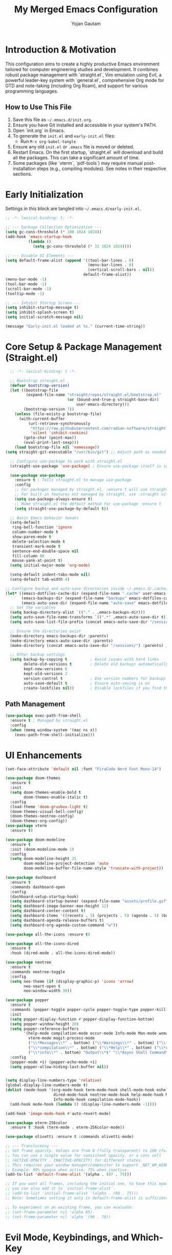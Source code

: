 #+TITLE: My Merged Emacs Configuration
#+AUTHOR: Yojan Gautam
#+EMAIL: gautamyojan0@gmail.com
#+OPTIONS: num:nil toc:nil
#+PROPERTY: header-args:emacs-lisp :tangle init.el

* Introduction & Motivation
This configuration aims to create a highly productive Emacs environment tailored for computer engineering studies and development. It combines robust package management with `straight.el`, Vim emulation using Evil, a powerful leader-key system with `general.el`, comprehensive Org mode for GTD and note-taking (including Org Roam), and support for various programming languages.

** How to Use This File
1. Save this file as =~/.emacs.d/init.org=.
2. Ensure you have Git installed and accessible in your system's PATH.
3. Open `init.org` in Emacs.
4. To generate the =init.el= and =early-init.el= files:
   - Run =M-x org-babel-tangle=
5. Ensure any old =init.el= or =.emacs= file is moved or deleted.
6. Restart Emacs. On the first startup, `straight.el` will download and build all the packages. This can take a significant amount of time.
7. Some packages (like `vterm`, `pdf-tools`) may require manual post-installation steps (e.g., compiling modules). See notes in their respective sections.

* Early Initialization
Settings in this block are tangled into =~/.emacs.d/early-init.el=.
#+begin_src emacs-lisp :tangle early-init.el
  ;; -*- lexical-binding: t; -*-

  ;; --- Garbage Collection Optimization ---
  (setq gc-cons-threshold (* 100 1024 1024))
  (add-hook 'emacs-startup-hook
            (lambda ()
              (setq gc-cons-threshold (* 32 1024 1024))))

  ;; --- Disable UI Elements ---
  (setq default-frame-alist (append '((tool-bar-lines . 0)
                                      (menu-bar-lines . 0)
                                      (vertical-scroll-bars . nil))
                                    default-frame-alist))
  (menu-bar-mode -1)
  (tool-bar-mode -1)
  (scroll-bar-mode -1)
  (tooltip-mode -1)

  ;; --- Inhibit Startup Screen ---
  (setq inhibit-startup-message t)
  (setq inhibit-splash-screen t)
  (setq initial-scratch-message nil)

  (message "Early-init.el loaded at %s." (current-time-string))
#+end_src

* Core Setup & Package Management (Straight.el)
#+begin_src emacs-lisp
  ;; -*- lexical-binding: t -*-

  ;; Bootstrap straight.el
  (defvar bootstrap-version)
  (let ((bootstrap-file
         (expand-file-name "straight/repos/straight.el/bootstrap.el"
                           (or (bound-and-true-p straight-base-dir)
                               user-emacs-directory)))
        (bootstrap-version 7))
    (unless (file-exists-p bootstrap-file)
      (with-current-buffer
          (url-retrieve-synchronously
           "https://raw.githubusercontent.com/radian-software/straight.el/develop/install.el"
           'silent 'inhibit-cookies)
        (goto-char (point-max))
        (eval-print-last-sexp)))
    (load bootstrap-file nil 'nomessage))
(setq straight-git-executable "/usr/bin/git") ;; Adjust path as needed

  ;; Configure use-package to work with straight.el
  (straight-use-package 'use-package) ; Ensure use-package itself is installed via straight

  (use-package use-package
    :ensure t ; Tells straight.el to manage use-package
    :config
    ;; For packages managed by straight.el, :ensure t will use straight.
    ;; For built-in features not managed by straight, use :straight nil.
    (setq use-package-always-ensure t)
    ;; Make straight.el the default method for use-package :ensure t
    (setq straight-use-package-by-default t))

  ;; Basic Emacs behavior tweaks
  (setq-default
   ring-bell-function 'ignore
   column-number-mode t
   show-paren-mode t
   delete-selection-mode t
   transient-mark-mode t
   sentence-end-double-space nil
   fill-column 80
   mouse-yank-at-point t)
  (setq initial-major-mode 'org-mode)

  (setq-default indent-tabs-mode nil)
  (setq-default tab-width 4)

;; Configure backup and auto-save directories inside ~/.emacs.d/.cache/
(let* ((emacs-dotfiles-cache-dir (expand-file-name ".cache" user-emacs-directory))
       (emacs-backups-dir (expand-file-name "backups" emacs-dotfiles-cache-dir))
       (emacs-auto-save-dir (expand-file-name "auto-save" emacs-dotfiles-cache-dir)))
  ;; Set the variables
  (setq backup-directory-alist `(("." . ,emacs-backups-dir)))
  (setq auto-save-file-name-transforms `((".*" ,emacs-auto-save-dir t)))
  (setq auto-save-list-file-prefix (concat emacs-auto-save-dir "/sessions/")) ; For auto-save session data

  ;; Ensure the directories exist
  (make-directory emacs-backups-dir :parents)
  (make-directory emacs-auto-save-dir :parents)
  (make-directory (concat emacs-auto-save-dir "/sessions/") :parents) ; For session files

  ;; Other backup settings
  (setq backup-by-copying t          ; Avoid issues with hard links
        delete-old-versions t        ; Delete old backups automatically
        kept-new-versions 6
        kept-old-versions 2
        version-control t            ; Use version numbers for backups
        auto-save-default t          ; Ensure auto-saving is on
        create-lockfiles nil))       ; Disable lockfiles if you find them annoying (optional)
#+end_src

** Path Management
#+begin_src emacs-lisp
(use-package exec-path-from-shell
  :ensure t ; Managed by straight.el
  :config
  (when (memq window-system '(mac ns x))
    (exec-path-from-shell-initialize)))
#+end_src

* UI Enhancements
#+begin_src emacs-lisp
  (set-face-attribute 'default nil :font "FiraCode Nerd Font Mono-14")

  (use-package doom-themes
    :ensure t
    :init
    (setq doom-themes-enable-bold t
          doom-themes-enable-italic t)
    :config
    (load-theme 'doom-gruvbox-light t)
    (doom-themes-visual-bell-config)
    (doom-themes-neotree-config)
    (doom-themes-org-config))
  (use-package vterm
    :ensure t)

  (use-package doom-modeline
    :ensure t
    :init (doom-modeline-mode 1)
    :config
    (setq doom-modeline-height 25
          doom-modeline-project-detection 'auto
          doom-modeline-buffer-file-name-style 'truncate-with-project))

  (use-package dashboard
    :ensure t
    :commands dashboard-open
    :config
    (dashboard-setup-startup-hook)
    (setq dashboard-startup-banner (expand-file-name "assets/profile.gif" user-emacs-directory))
    (setq dashboard-image-banner-max-height 12)
    (setq dashboard-center-content t)
    (setq dashboard-items '((recents . 5) (projects . 5) (agenda . 5) (bookmarks . 3)))
    (setq dashboard-agenda-release-buffers t)
    (setq dashboard-org-agenda-custom-command "w"))

  (use-package all-the-icons :ensure t)

  (use-package all-the-icons-dired
    :ensure t
    :hook (dired-mode . all-the-icons-dired-mode))

  (use-package neotree
    :ensure t
    :commands neotree-toggle
    :config
    (setq neo-theme (if (display-graphic-p) 'icons 'arrow)
          neo-smart-open t
          neo-window-width 30))

  (use-package popper
    :ensure t
    :commands (popper-toggle popper-cycle popper-toggle-type popper-kill-latest-popup popper-toggle-type-this)
    :init
    (setq popper-display-function #'popper-display-function-bottom)
    (setq popper-window-height 20)
    (setq popper-reference-buffers
          '(help-mode compilation-mode occur-mode Info-mode Man-mode woman-mode helpful-mode
            vterm-mode magit-process-mode
            ("\\*Messages\\*" . bottom) ("\\*Warnings\\*" . bottom) ("\\*Compile-Log\\*" . bottom)
            ("\\*compilation\\*" . bottom) ("\\*Help\\*" . bottom) ("\\*Apropos\\*" . bottom)
            ("\\*info\\*" . bottom) "Output\\*$" "\\*Async Shell Command\\*"))
    :config
    (popper-mode +1) (popper-echo-mode +1)
    (setq popper-allow-hiding-last-buffer nil))


  (setq display-line-numbers-type 'relative)
  (global-display-line-numbers-mode t)
  (dolist (mode-hook '(org-mode-hook term-mode-hook shell-mode-hook eshell-mode-hook vterm-mode-hook
                       dired-mode-hook neotree-mode-hook help-mode-hook Man-mode-hook woman-mode-hook
                       Info-mode-hook compilation-mode-hook))
    (add-hook mode-hook (lambda () (display-line-numbers-mode -1))))

  (add-hook 'image-mode-hook #'auto-revert-mode)

  (use-package eterm-256color
    :ensure t :hook (term-mode . eterm-256color-mode))

  (use-package olivetti :ensure t :commands olivetti-mode)
#+end_src

#+begin_src emacs-lisp
  ;; --- Translucency ---
  ;; Set frame opacity. Values are from 0 (fully transparent) to 100 (fully opaque).
  ;; You can use a single value for consistent opacity, or a cons cell
  ;; (ACTIVE-OPACITY . INACTIVE-OPACITY) for different states.
  ;; This requires your window manager/compositor to support _NET_WM_WINDOW_OPACITY.
  ;; Example: 90% opaque when active, 75% when inactive.
  (add-to-list 'default-frame-alist '(alpha . (97 . 75)))

  ;; If you want all frames, including the initial one, to have this opacity from the very start,
  ;; you can also add it to `initial-frame-alist`.
  ;; (add-to-list 'initial-frame-alist '(alpha . (90 . 75)))
  ;; Note: Sometimes setting it only in default-frame-alist is sufficient for the initial frame too.

  ;; To experiment on an existing frame, you can evaluate:
  ;; (set-frame-parameter nil 'alpha 85)
  ;; (set-frame-parameter nil 'alpha '(90 . 70))

#+end_src

* Evil Mode, Keybindings, and Which-Key
#+begin_src emacs-lisp
  (use-package which-key
    :ensure t
    :init (which-key-mode)
    :config (setq which-key-idle-delay 0.3))

  (use-package evil
    :ensure t
    :init
    (setq evil-want-keybinding nil evil-want-integration t
          evil-undo-system 'undo-tree evil-respect-visual-line-mode t)
    :config (evil-mode 1)
    (define-key evil-normal-state-map (kbd "C-g") 'keyboard-quit)
    (define-key evil-visual-state-map (kbd "C-g") 'keyboard-quit)
    (define-key evil-motion-state-map (kbd "C-g") 'keyboard-quit)
    (define-key evil-insert-state-map (kbd "C-g") 'evil-normal-state))

  (use-package undo-tree
    :ensure t :init (global-undo-tree-mode))

  (use-package general
    :ensure t
    :demand t                             ;
    ;:after (evil popper projectile neotree vterm helm olivetti dashboard ace-window restart-emacs)
    :config
    (general-define-key
      :prefix "SPC"
      :states '(normal visual motion emacs)
      :keymaps 'override
      ""    '(nil :wk "Leader")
      ;; Files & Buffers
      "f f" '(find-file :wk "Find File")
      "f d" '(my-directory-traverse :wk "Traverse Directory")
      "f s" '(save-buffer :wk "Save File")
      "f r" '(helm-recentf :wk "Recent Files (Helm)") ; Changed to helm-recentf
      "b b" '(helm-buffers-list :wk "List Buffers (Helm)")
      "b k" '(kill-this-buffer :wk "Kill Current Buffer")
      "b K" '(kill-buffer-and-window :wk "Kill Buffer & Window")
      "b B" '(ibuffer :wk "Ibuffer")
      "'"   '(helm-bookmarks :wk "Bookmarks (Helm)")

      ;; Projects (Projectile)
      "p p" '(projectile-switch-project :wk "Switch Project")
      "p f" '(helm-projectile-find-file :wk "Find File in Project (Helm)") ; Changed
      "p g" '(helm-projectile-grep :wk "Grep in Project (Helm)") ; Changed
      "p b" '(helm-projectile-buffers-list :wk "Project Buffers (Helm)")
      "p L" '(persp-switch-to-buffer :wk "Switch to buffer in perspective")

      ;; Workspaces / Layouts (Perspective)
      "L s" '(persp-switch :wk "Switch perspective") "L n" '(persp-next :wk "Next perspective")
      "L p" '(persp-prev :wk "Previous perspective") "L c" '(persp-add-new :wk "Create new perspective")
      "L k" '(persp-kill :wk "Kill current perspective") "L r" '(persp-rename :wk "Rename current perspective")
      "L S" '(persp-save-state-to-file :wk "Save perspectives") "L L" '(persp-load-state-from-file :wk "Load perspectives")

      ;; Windows
      "w h" '(evil-window-left :wk "Window Left") "w j" '(evil-window-down :wk "Window Down")
      "w k" '(evil-window-up :wk "Window Up") "w l" '(evil-window-right :wk "Window Right")
      "w s" '(evil-window-split :wk "Split Below") "w v" '(evil-window-vsplit :wk "Split Right")
      "w d" '(delete-window :wk "Delete Window") "w m" '(delete-other-windows :wk "Maximize Window")
      "w w" '(ace-window :wk "Ace Select Window") "w TAB" '(other-window :wk "Next Window")

      ;; Org Mode, Vterm, URL, Olivetti
      "o a" '(org-agenda :wk "Org Agenda") "o c" '(org-capture :wk "Org Capture")
      "o l" '(org-store-link :wk "Org Store Link") "o t" '(my-open-vterm-in-popper :wk "Toggle Vterm (Popper)")
      "o u p" '(my-open-paper-from-url :wk "Open Paper from URL") "o m" '(olivetti-mode :wk "Toggle Olivetti Mode")
      "o p" '(neotree-toggle :wk "Toggle neotree")

      ;; Popper Toggle
      "P t" '(popper-toggle :wk "Toggle Popper Window") "P n" '(popper-cycle :wk "Cycle Popper Windows")
      "P k" '(popper-kill-latest-popup :wk "Kill Latest Popper Popup")

      ;; Magit & Git/Grep
      "g g" '(magit-status :wk "Magit Status") "g s" '(magit-status :wk "Magit Status")
      "g b" '(magit-blame-addition :wk "Magit Blame")
      "g h g" '(helm-grep-do-grep :wk "Grep with Helm")

      ;; Search
      "/ /" '(helm-swoop :wk "Swoop in Buffer (Helm)")

      ;; Help & Emacs Actions
      "h k" '(describe-key :wk "Describe Key") "h v" '(describe-variable :wk "Describe Variable")
      "h f" '(describe-function :wk "Describe Function") "h m" '(describe-mode :wk "Describe Mode")
      "h d" '(dashboard-open :wk "Open Dashboard")
      "x"   '(helm-M-x :wk "Helm M-x")
      "SPC" '(helm-projectile-find-file :wk "Find project file (Helm)") ; Was SPC SPC

      ;; Other useful bindings
      "t n" '(toggle-truncate-lines :wk "Toggle Truncate Lines")
      "q q" '(save-buffers-kill-terminal :wk "Save & Quit Emacs")
      "q r" '(restart-emacs :wk "Restart Emacs")
      "/"   '(comment-line :wk "Comment Line")
      "]"   '(next-buffer :wk "Next Buffer")
      "["   '(previous-buffer :wk "Previous Buffer")

      "t" '(:ignore t :wk "Toggles") ; Create a "Toggles" submenu
      "t l" '(display-line-numbers-mode :wk "Toggle Line Numbers")
      "t t" '(visual-line-mode :wk "Toggle Visual Line Mode"))

    (defun drmoscovium/dont-arrow () (interactive) (message "Arrow keys are discouraged! Use h, j, k, l."))
    (general-define-key
     :keymaps '(evil-normal-state-map evil-motion-state-map evil-visual-state-map)
     "<left>" 'drmoscovium/dont-arrow "<right>" 'drmoscovium/dont-arrow
     "<down>" 'drmoscovium/dont-arrow "<up>" 'drmoscovium/dont-arrow))

  (use-package evil-collection
    :ensure t :after evil :config (evil-collection-init))
  (use-package evil-org
    :ensure t :after (org evil) :hook (org-mode . evil-org-mode)
    :config (require 'evil-org-agenda) (evil-org-agenda-set-keys))

  (use-package ace-window :ensure t :commands ace-window)
  (use-package restart-emacs :ensure t :commands restart-emacs)
#+end_src

* Completion, LSP, Snippets & Development Environment
Using Helm for completion, Eglot for LSP, Company for in-buffer completion, and Yasnippet.
#+begin_src emacs-lisp
  ;; --- Completion Framework (Helm & Company) ---
  (use-package helm
    :ensure t
    :init (helm-mode 1)
    :config
    (setq helm-split-window-in-side-p t helm-move-to-line-cycle-in-source t
          helm-ff-search-library-in-sexp t helm-scroll-amount 8
          helm-ff-file-name-history-use-recentf t)
    (define-key helm-map (kbd "<tab>") #'helm-execute-persistent-action)
    (define-key helm-map (kbd "C-i") #'helm-execute-persistent-action)
    (define-key helm-map (kbd "C-z")  #'helm-select-action))

  (use-package helm-projectile
    :ensure t :after (helm projectile) :config (helm-projectile-on))

  (use-package company
    :ensure t
    :hook (after-init . global-company-mode)
    :config
    (setq company-idle-delay 0.2 company-minimum-prefix-length 2)
    (setq company-backends
          (append '((company-capf company-yasnippet company-keywords))
                  company-backends)) ; Add to existing backends
    (setq company-tooltip-align-annotations t)
    :bind (:map company-active-map
           ("C-n" . company-select-next) ("C-p" . company-select-previous)
           ("<tab>" . company-complete-common-or-cycle) ("TAB" . company-complete-common-or-cycle)
           ("C-s" . company-filter-candidates)))

  (use-package yasnippet
    :ensure t
    :hook (prog-mode . yas-minor-mode)
    :config (yas-reload-all))
  
  (use-package yasnippet-snippets :ensure t :after yasnippet)

  ;; --- LSP Client (Eglot) ---
  (use-package eglot
    :ensure t ; Ensure eglot is installed if not on Emacs 29+
    :commands (eglot eglot-ensure)
    :hook ((prog-mode ) . eglot-ensure) ; Try to start eglot in prog/text modes
    :config
    (setq eglot-autoshutdown t eglot-send-changes-idle-time 0.5)
    (add-to-list 'eglot-server-programs '(go-mode . ("gopls")))
    (add-to-list 'eglot-server-programs '((c-mode c++-mode c-ts-mode c++-ts-mode) . ("clangd")))
    (add-to-list 'eglot-server-programs '((python-mode python-ts-mode) . ("pyright")))
    (add-to-list 'eglot-server-programs '((rustic-mode rust-ts-mode) . ("rust-analyzer")))
    (add-to-list 'eglot-server-programs '((typescript-mode typescript-ts-mode tsx-ts-mode js-mode js-ts-mode) . ("typescript-language-server" "--stdio")))
    (add-to-list 'eglot-server-programs '(LaTeX-mode . ("texlab")))
    ;; (add-to-list 'eglot-server-programs '(java-mode . ("jdtls"))) ; Requires manual setup for jdtls
    )

  (use-package eldoc-box
    :ensure t :hook (eglot-managed-mode . eldoc-box-hover-at-point-mode))


  ;; Flycheck for on-the-fly syntax checking (integrates with Eglot)
  (use-package flycheck
    :ensure t
    :init (global-flycheck-mode))
#+end_src

* Language Specific Setups
Tree-sitter modes are preferred (Emacs 29+). Ensure grammars are installed.
LSP server associations are primarily in the main `eglot` block.

** Tree-sitter (Modern Parsing)
#+begin_src emacs-lisp
  (use-package tree-sitter
    :ensure t
    :config
    (use-package tree-sitter-langs :ensure t :after tree-sitter)
    (global-tree-sitter-mode)
    (add-hook 'tree-sitter-after-on-hook #'tree-sitter-hl-mode)) ; Enable highlighting
#+end_src

** General Programming Hook (for non-LSP/non-tree-sitter specific things)
#+begin_src emacs-lisp
  (defun my-prog-mode-common-hook ()
    "Common setup for programming modes."
    ;; display-line-numbers-mode is global now
    (electric-pair-mode 1))
#+end_src

** C / C++
#+begin_src emacs-lisp
  (use-package cc-mode ; Configurations for built-in cc-mode and its ts-mode variants
    :straight nil
    :hook (((c-mode c++-mode c-ts-mode c++-ts-mode) . my-prog-mode-common-hook) ; General hook
           ((c-mode c++-mode c-ts-mode c++-ts-mode) . eglot-ensure)      ; LSP hook
           ((c-ts-mode c++-ts-mode) . (lambda () (setq-local indent-tabs-mode nil tab-width 4))))
    :config (setq c-basic-offset 4 c-default-style "linux" indent-tabs-mode nil))
#+end_src

** Rust
#+begin_src emacs-lisp
  (use-package rustic ; Comprehensive Rust mode, handles LSP via rustic-lsp-client
    :ensure t
    :mode ("\\.rs\\'" . rustic-mode)
    :config
    (setq rustic-lsp-client 'eglot) ; Tell rustic to use eglot
    ;; rustic-mode runs its own hook, which should include my-prog-mode-common-hook if needed
    ;; and eglot-ensure will be called via rustic's LSP mechanism
    (add-hook 'rustic-mode-hook #'my-prog-mode-common-hook)
    (add-hook 'rustic-mode-hook (lambda () (setq indent-tabs-mode nil tab-width 4))))
#+end_src

** Python
#+begin_src emacs-lisp
  (use-package pyvenv :ensure t :hook ((python-mode python-ts-mode) . pyvenv-mode))
  (use-package auto-virtualenv :ensure t :hook ((python-mode python-ts-mode) . auto-virtualenv-set-virtualenv))
#+end_src

** Go
#+begin_src emacs-lisp
  (use-package go-ts-mode
    :straight nil :mode "\\.go\\'"
    :hook ((go-ts-mode . my-prog-mode-common-hook) (go-ts-mode . eglot-ensure))
    :config (add-hook 'go-ts-mode-hook (lambda () (setq indent-tabs-mode t tab-width 8)) nil t))
  (use-package go-mode ; Fallback
    :ensure t :mode "\\.go\\'"
    :hook ((go-mode . my-prog-mode-common-hook) (go-mode . eglot-ensure))
    :config (add-hook 'go-mode-hook (lambda () (setq indent-tabs-mode t tab-width 8)) nil t))
#+end_src

** JavaScript / TypeScript
Using tree-sitter modes. LSP (tsserver) is handled by `eglot` block. Tide from your base for extra features.
#+begin_src emacs-lisp

  (use-package typescript-ts-mode
    :straight nil :mode ("\\.ts\\'" . typescript-ts-mode) ("\\.tsx\\'" . tsx-ts-mode)
    :hook (((typescript-ts-mode tsx-ts-mode) . my-prog-mode-common-hook)
           ((typescript-ts-mode tsx-ts-mode) . eglot-ensure))
    :config
    (add-hook 'typescript-ts-mode-hook (lambda () (setq indent-tabs-mode nil tab-width 2)) nil t)
    (add-hook 'tsx-ts-mode-hook (lambda () (setq indent-tabs-mode nil tab-width 2)) nil t))

  (use-package tide
    :ensure t
    :after (typescript-ts-mode company flycheck) ; Ensure these are available
    :hook ((typescript-ts-mode . tide-setup) (tsx-ts-mode . tide-setup)
           (typescript-ts-mode . tide-hl-identifier-mode) (tsx-ts-mode . tide-hl-identifier-mode)
           (before-save . tide-format-before-save)))
#+end_src

** VHDL / Verilog
#+begin_src emacs-lisp
  (use-package vhdl-mode
    :ensure t :mode "\\.vhd\\'"
    :hook ((vhdl-mode . my-prog-mode-common-hook) (vhdl-mode . eglot-ensure)))

  (use-package verilog-mode
    :ensure t :mode "\\.v\\'"
    :hook ((verilog-mode . my-prog-mode-common-hook) (verilog-mode . eglot-ensure)))
#+end_src

* Note Taking & Life Organization (Org Mode)
#+begin_src emacs-lisp
  (use-package org
    :ensure t ; Use a recent version
    :commands (org-agenda org-capture org-store-link)
    ;; evil-org-mode hook is applied in the evil-org use-package block
    :config
    (setq org-ellipsis " ▼" org-log-done 'time org-hide-emphasis-markers t
          org-src-fontify-natively t org-src-tab-acts-natively t
          org-confirm-babel-evaluate nil org-startup-indented t org-startup-folded 'content)

    (setq org-todo-keywords
          '((sequence "TODO(t)" "NEXT(n)" "PROJ(p)" "LOOP(r)" "WAIT(w@/!)" "HOLD(h@/!)" "|" "DONE(d)" "CANCELLED(c@/!)")
            (sequence "[ ](SPC)" "[-](-)" "[?](?)" "|" "[X](X)"))) ; Checkbox style
    (setq org-todo-keyword-faces
          '(("TODO" :foreground "red" :weight bold) ("NEXT" :foreground "blue" :weight bold)
            ("PROJ" :foreground "purple" :weight bold) ("LOOP" :foreground "saddle brown" :weight bold)
            ("WAIT" :foreground "orange" :weight bold) ("HOLD" :foreground "magenta" :weight bold)
            ("DONE" :foreground "forest green" :weight bold) ("CANCELLED" :foreground "gray" :weight bold)
            ("[-]" :foreground "goldenrod" :weight bold) ("[?]" :foreground "magenta" :weight bold)))

    (setq org-directory (expand-file-name "~/org"))
    (unless (file-directory-p org-directory) (make-directory org-directory t))
    (setq org-agenda-files (list org-directory)) ; Scan all .org files in this directory
    (setq org-default-notes-file (concat org-directory "/inbox.org"))

    (setq org-refile-targets `((,org-directory :maxlevel . 4) (nil :maxlevel . 4)))
    (setq org-refile-use-outline-path t org-outline-path-complete-in-steps nil)

    (setq org-capture-templates
          `(("t" "Todo (Inbox)" entry (file+headline ,org-default-notes-file "Inbox Tasks")
             "* TODO %?\n  SCHEDULED: %(org-insert-time-stamp (org-read-date nil t \"+0d\"))\n  %i\n  %a"
             :prepend t :empty-lines 1 :kill-buffer t)
            ("n" "Note (Inbox)" entry (file+headline ,org-default-notes-file "Quick Notes")
             "* %U %?\n  %i\n  %a" :prepend t :empty-lines 1 :kill-buffer t)
            ("j" "Journal" entry (file+datetree (concat org-directory "/journal.org"))
             "* %<%H:%M> %?\n%i%a" :prepend t :empty-lines 0 :kill-buffer t)
            ("p" "Project" entry (file+headline (concat org-directory "/projects.org") "Active Projects")
             "* PROJ %? \n%i\n%a" :prepend t :empty-lines 1 :kill-buffer t)
            ("m" "Meeting Note" entry (file+headline ,org-default-notes-file "Meetings")
             "* MEETING with %? :MEETING:\n%U\n%a" :clock-in t :clock-resume t :kill-buffer t)))

    (org-babel-do-load-languages 'org-babel-load-languages
     '((python . t) (shell . t) (emacs-lisp . t)))
    (require 'org-tempo)
    (add-hook 'org-mode-hook #'org-indent-mode))

  (use-package org-modern
    :ensure t 
    :hook (org-mode . org-modern-mode)
    :config
    (setq org-auto-align-tags nil org-tags-column 0 org-catch-invisible-edits 'show-and-error
          org-special-ctrl-a/e t org-insert-heading-respect-content t org-pretty-entities t org-ellipsis "…")
    (setq org-agenda-tags-column 0 org-agenda-block-separator ?─
          org-agenda-time-grid '((daily today require-timed) (800 1000 1200 1400 1600 1800 2000) " ┄┄┄┄┄ " "┄┄┄┄┄┄┄┄┄┄┄┄┄┄┄")
          org-agenda-current-time-string "◀── now ─────────────────────────────────────────────────"))

  (use-package org-super-agenda
    :ensure t :after org :demand t
    :config
    (org-super-agenda-mode)
    (setq org-agenda-custom-commands
          '(("w" "Workflow Overview"
             ((agenda "" ((org-agenda-span 'week) (org-agenda-start-on-current-day t)
                          (org-agenda-format-date "%Y-%m-%d %a")
                          (org-super-agenda-groups
                           '((:name "⏰ Today" :time-grid t :date today :order 1)
                             (:name "❗ Important (Prio A)" :priority "A" :order 2)
                             (:name "🔥 Due & Overdue" :deadline future :deadline past :order 3)
                             (:name "🗓️ Scheduled Soon" :scheduled future :order 4)
                             (:name "🔁 Recurring/Loops" :todo "LOOP" :tag ("habit" "routine") :order 10)
                             (:name "⏳ Waiting For" :todo "WAIT" :order 12)
                             (:name "🚀 Next Actions" :todo "NEXT" :order 15)))))
              (alltodo "" ((org-agenda-overriding-header "\n✅ All Tasks by Status")
                           (org-super-agenda-groups
                            '((:name "🏗️ Projects" :todo "PROJ" :order 1)
                              (:name "🚀 Next Actions" :todo "NEXT" :order 2)
                              (:name "📋 Active TODOs" :todo "TODO" :order 3)
                              (:name "⏳ Waiting For" :todo "WAIT" :order 4)
                              (:name "🔁 Loops" :todo "LOOP" :order 5)
                              (:name "📝 Notes" :todo "NOTE" :order 20)))))))
            ("P" "All Projects List"
             ((alltodo "" ((org-agenda-overriding-header "All Projects")
                           (org-super-agenda-groups '(("Active Projects" :todo "PROJ"))))))))))


  (use-package dslide :ensure t :commands dslide-mode)
  (use-package ox-hugo :ensure t :after ox)
  (use-package latex-preview-pane :ensure t :commands latex-preview-pane-enable)
  ;;(use-package org-auctex :ensure (:host github :repo "karthink/org-auctex") :after (org tex) :hook (org-mode . org-auctex-mode))
#+end_src

* Denote

#+begin_src emacs-lisp
  (use-package denote
    :ensure t
    :hook (dired-mode . denote-dired-mode)
    ;:bind
    ; Don't bind anything here, using general to bind everything
    :config
    (setq denote-directory (expand-file-name "~/org/"))
    (denote-rename-buffer-mode 1)
    )
#+end_src



* Document Support (PDF, LaTeX)

#+begin_src emacs-lisp
  (use-package ox-typst
  :after org
  :ensure t)


  (require 'ob)

(defvar org-babel-default-header-args:typst
  '((:results . "typst") (:exports . "results"))
  "Default arguments to use when evaluating a typst source block.")

(defun org-babel-expand-body:typst (body params)
  "Expand BODY according to PARAMS, return the expanded body."
  (let ((vars (org-babel--get-vars params)))
    (mapc
     (lambda (pair)
       (let ((name (symbol-name (car pair)))
	     (value (cdr pair)))
	 (setq body
	       (replace-regexp-in-string
		(concat "$" (regexp-quote name))
		(if (stringp value) value (format "%S" value))
		body
		t
		t))))
     vars)
    body))

(defun org-babel-execute:typst (body params)
  "Execute a block of Dot code with org-babel.
This function is called by `org-babel-execute-src-block'."
  body)

(defun org-babel-prep-session:typst (_session _params)
  "Return an error because Dot does not support sessions."
  (error "Dot does not support sessions"))
#+end_src


#+begin_src emacs-lisp
  (use-package pdf-tools
    :ensure t :magic ("%PDF" . pdf-view-mode)
    :config
    (pdf-tools-install :no-query)
    (add-hook 'pdf-view-mode-hook #'pdf-view-themed-minor-mode)
    (setq-default pdf-view-display-size 'fit-width)
    (define-key pdf-view-mode-map (kbd "<mouse-4>") #'pdf-view-scroll-down-or-previous-page)
    (define-key pdf-view-mode-map (kbd "<mouse-5>") #'pdf-view-scroll-up-or-next-page))


#+end_src

* Helper Functions
#+begin_src emacs-lisp
  (defun my-directory-traverse ()
    "Traverse directories using Helm or Dired, project-aware."
    (interactive)
    (let ((initial-dir (or (ignore-errors (projectile-project-root)) default-directory)))
      (if (fboundp 'helm-find-files) (helm-find-files initial-dir) (dired initial-dir))))

  (defun my-open-paper-from-url (url)
    "Download and open a research paper PDF from URL."
    (interactive (list (read-string "Paper URL: ")))
    (let* ((processed-url url) (is-arxiv-abs (string-match-p "arxiv\\.org/abs/\\(.+\\)" url))
           (is-pdf (string-match-p "\\.pdf\\'" (downcase url)))
           (download-dir (expand-file-name "~/Downloads/papers/")) file-name local-file-path)
      (unless (file-directory-p download-dir) (make-directory download-dir t))
      (when is-arxiv-abs (setq processed-url (replace-match "https://arxiv.org/pdf/\\1.pdf" t t url)))
      (setq is-pdf (string-match-p "\\.pdf\\'" (downcase processed-url)))
      (if is-pdf
          (progn (setq file-name (file-name-nondirectory (car (url-parse-by-used-backend processed-url 'path))))
                 (unless (string-match-p "\\.pdf\\'" (downcase file-name)) (setq file-name (concat file-name ".pdf")))
                 (setq local-file-path (concat download-dir (replace-regexp-in-string "/" "_" file-name)))
                 (message "Attempting to download %s to %s..." processed-url local-file-path)
                 (condition-case err (url-copy-file processed-url local-file-path t)
                   (error (message "Failed to download PDF: %s. Opening URL." err) (browse-url url) (setq local-file-path nil)))
                 (when local-file-path (message "Downloaded. Opening %s..." local-file-path) (find-file local-file-path)))
        (message "URL not a direct PDF/arXiv abstract. Opening in browser/eww...")
        (if (fboundp 'eww) (eww url) (browse-url url)))))

  (defun my-open-vterm-in-popper ()
    "Ensure a vterm buffer exists and display it via popper."
    (interactive)
    (let ((vterm-buffer (cl-find-if (lambda (buf) (with-current-buffer buf (eq major-mode 'vterm-mode))) (buffer-list))))
      (if vterm-buffer (switch-to-buffer vterm-buffer) (vterm)))
    (when (eq major-mode 'vterm-mode) (popper-toggle-type-this)))
#+end_src

* Final Tweaks & Startup Message
#+begin_src emacs-lisp
  ;; Final GC threshold is set by the hook in early-init.el
  (setq read-process-output-max (* 1024 1024)) ; 1MB for process output

  (dashboard-open)

#+end_src
